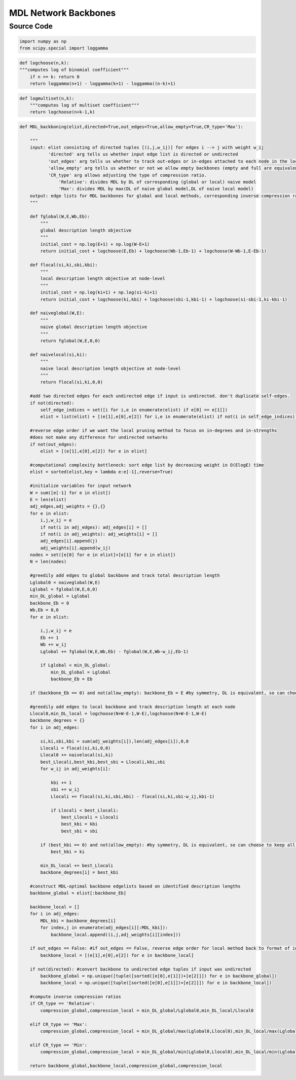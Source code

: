 MDL Network Backbones
+++++++++

Source Code
------------

.. code-block:: python

    import numpy as np
    from scipy.special import loggamma

.. _logchoose:

.. code-block:: python
    
    def logchoose(n,k):
    """computes log of binomial coefficient"""
        if n == k: return 0
        return loggamma(n+1) - loggamma(k+1) - loggamma((n-k)+1)

.. _logmultiset:

.. code-block:: python

    def logmultiset(n,k):
        """computes log of multiset coefficient"""
        return logchoose(n+k-1,k)
      
.. _mdl-backboning:

.. code-block:: python

    def MDL_backboning(elist,directed=True,out_edges=True,allow_empty=True,CR_type='Max'):
        
        """
        input: elist consisting of directed tuples [(i,j,w_ij)] for edges i --> j with weight w_ij
               'directed' arg tells us whether input edge list is directed or undirected
               'out_edges' arg tells us whether to track out-edges or in-edges attached to each node in the local pruning method
               'allow_empty' arg tells us whether or not we allow empty backbones (empty and full are equivalent by symmetry)
               'CR_type' arg allows adjusting the type of compression ratio. 
                   'Relative': divides MDL by DL of corresponding (global or local) naive model
                   'Max': divides MDL by max(DL of naive global model,DL of naive local model)
        output: edge lists for MDL backbones for global and local methods, corresponding inverse compression ratios
        """
    
        def fglobal(W,E,Wb,Eb):
            """
            global description length objective
            """  
            initial_cost = np.log(E+1) + np.log(W-E+1)
            return initial_cost + logchoose(E,Eb) + logchoose(Wb-1,Eb-1) + logchoose(W-Wb-1,E-Eb-1)
        
        def flocal(si,ki,sbi,kbi):
            """
            local description length objective at node-level
            """
            initial_cost = np.log(ki+1) + np.log(si-ki+1)
            return initial_cost + logchoose(ki,kbi) + logchoose(sbi-1,kbi-1) + logchoose(si-sbi-1,ki-kbi-1)      
        
        def naiveglobal(W,E):
            """
            naive global description length objective
            """ 
            return fglobal(W,E,0,0)
        
        def naivelocal(si,ki):
            """
            naive local description length objective at node-level
            """ 
            return flocal(si,ki,0,0)
            
        #add two directed edges for each undirected edge if input is undirected. don't duplicate self-edges.
        if not(directed):
            self_edge_indices = set([i for i,e in enumerate(elist) if e[0] == e[1]])
            elist = list(elist) + [(e[1],e[0],e[2]) for i,e in enumerate(elist) if not(i in self_edge_indices)]
    
        #reverse edge order if we want the local pruning method to focus on in-degrees and in-strengths
        #does not make any difference for undirected networks
        if not(out_edges):
            elist = [(e[1],e[0],e[2]) for e in elist]
    
        #computational complexity bottleneck: sort edge list by decreasing weight in O(ElogE) time
        elist = sorted(elist,key = lambda e:e[-1],reverse=True) 
    
        #initialize variables for input network
        W = sum([e[-1] for e in elist])
        E = len(elist)
        adj_edges,adj_weights = {},{}
        for e in elist:
            i,j,w_ij = e
            if not(i in adj_edges): adj_edges[i] = []
            if not(i in adj_weights): adj_weights[i] = []
            adj_edges[i].append(j)
            adj_weights[i].append(w_ij)
        nodes = set([e[0] for e in elist]+[e[1] for e in elist])
        N = len(nodes)
    
        #greedily add edges to global backbone and track total description length
        Lglobal0 = naiveglobal(W,E)
        Lglobal = fglobal(W,E,0,0)
        min_DL_global = Lglobal
        backbone_Eb = 0
        Wb,Eb = 0,0
        for e in elist:
            
            i,j,w_ij = e
            Eb += 1
            Wb += w_ij
            Lglobal += fglobal(W,E,Wb,Eb) - fglobal(W,E,Wb-w_ij,Eb-1) 
           
            if Lglobal < min_DL_global:
                min_DL_global = Lglobal
                backbone_Eb = Eb
    
        if (backbone_Eb == 0) and not(allow_empty): backbone_Eb = E #by symmetry, DL is equivalent, so can choose to keep all edges
        
        #greedily add edges to local backbone and track description length at each node
        Llocal0,min_DL_local = logchoose(N+W-E-1,W-E),logchoose(N+W-E-1,W-E)
        backbone_degrees = {}
        for i in adj_edges:
            
            si,ki,sbi,kbi = sum(adj_weights[i]),len(adj_edges[i]),0,0
            Llocali = flocal(si,ki,0,0)
            Llocal0 += naivelocal(si,ki)
            best_Llocali,best_kbi,best_sbi = Llocali,kbi,sbi
            for w_ij in adj_weights[i]:
                
                kbi += 1
                sbi += w_ij
                Llocali += flocal(si,ki,sbi,kbi) - flocal(si,ki,sbi-w_ij,kbi-1)
                
                if Llocali < best_Llocali:
                    best_Llocali = Llocali
                    best_kbi = kbi
                    best_sbi = sbi
    
            if (best_kbi == 0) and not(allow_empty): #by symmetry, DL is equivalent, so can choose to keep all edges
                best_kbi = ki
                
            min_DL_local += best_Llocali
            backbone_degrees[i] = best_kbi
                    
        #construct MDL-optimal backbone edgelists based on identified description lengths
        backbone_global = elist[:backbone_Eb]
    
        backbone_local = []
        for i in adj_edges:
            MDL_kbi = backbone_degrees[i]
            for index,j in enumerate(adj_edges[i][:MDL_kbi]):
                backbone_local.append((i,j,adj_weights[i][index]))
    
        if out_edges == False: #if out_edges == False, reverse edge order for local method back to format of input
            backbone_local = [(e[1],e[0],e[2]) for e in backbone_local]
        
        if not(directed): #convert backbone to undirected edge tuples if input was undirected
            backbone_global = np.unique([tuple([sorted([e[0],e[1]])+[e[2]]]) for e in backbone_global])
            backbone_local = np.unique([tuple([sorted([e[0],e[1]])+[e[2]]]) for e in backbone_local])
    
        #compute inverse compression ratios
        if CR_type == 'Relative':
            compression_global,compression_local = min_DL_global/Lglobal0,min_DL_local/Llocal0
        
        elif CR_type == 'Max':
            compression_global,compression_local = min_DL_global/max(Lglobal0,Llocal0),min_DL_local/max(Lglobal0,Llocal0)
    
        elif CR_type == 'Min':
            compression_global,compression_local = min_DL_global/min(Lglobal0,Llocal0),min_DL_local/min(Lglobal0,Llocal0)
        
        return backbone_global,backbone_local,compression_global,compression_local
